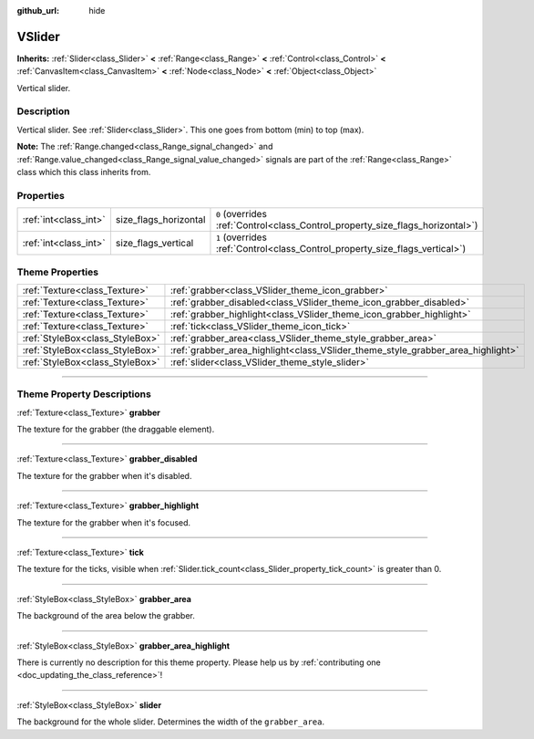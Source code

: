 :github_url: hide

.. DO NOT EDIT THIS FILE!!!
.. Generated automatically from Godot engine sources.
.. Generator: https://github.com/godotengine/godot/tree/3.5/doc/tools/make_rst.py.
.. XML source: https://github.com/godotengine/godot/tree/3.5/doc/classes/VSlider.xml.

.. _class_VSlider:

VSlider
=======

**Inherits:** :ref:`Slider<class_Slider>` **<** :ref:`Range<class_Range>` **<** :ref:`Control<class_Control>` **<** :ref:`CanvasItem<class_CanvasItem>` **<** :ref:`Node<class_Node>` **<** :ref:`Object<class_Object>`

Vertical slider.

.. rst-class:: classref-introduction-group

Description
-----------

Vertical slider. See :ref:`Slider<class_Slider>`. This one goes from bottom (min) to top (max).

\ **Note:** The :ref:`Range.changed<class_Range_signal_changed>` and :ref:`Range.value_changed<class_Range_signal_value_changed>` signals are part of the :ref:`Range<class_Range>` class which this class inherits from.

.. rst-class:: classref-reftable-group

Properties
----------

.. table::
   :widths: auto

   +-----------------------+-----------------------+--------------------------------------------------------------------------------+
   | :ref:`int<class_int>` | size_flags_horizontal | ``0`` (overrides :ref:`Control<class_Control_property_size_flags_horizontal>`) |
   +-----------------------+-----------------------+--------------------------------------------------------------------------------+
   | :ref:`int<class_int>` | size_flags_vertical   | ``1`` (overrides :ref:`Control<class_Control_property_size_flags_vertical>`)   |
   +-----------------------+-----------------------+--------------------------------------------------------------------------------+

.. rst-class:: classref-reftable-group

Theme Properties
----------------

.. table::
   :widths: auto

   +---------------------------------+---------------------------------------------------------------------------------+
   | :ref:`Texture<class_Texture>`   | :ref:`grabber<class_VSlider_theme_icon_grabber>`                                |
   +---------------------------------+---------------------------------------------------------------------------------+
   | :ref:`Texture<class_Texture>`   | :ref:`grabber_disabled<class_VSlider_theme_icon_grabber_disabled>`              |
   +---------------------------------+---------------------------------------------------------------------------------+
   | :ref:`Texture<class_Texture>`   | :ref:`grabber_highlight<class_VSlider_theme_icon_grabber_highlight>`            |
   +---------------------------------+---------------------------------------------------------------------------------+
   | :ref:`Texture<class_Texture>`   | :ref:`tick<class_VSlider_theme_icon_tick>`                                      |
   +---------------------------------+---------------------------------------------------------------------------------+
   | :ref:`StyleBox<class_StyleBox>` | :ref:`grabber_area<class_VSlider_theme_style_grabber_area>`                     |
   +---------------------------------+---------------------------------------------------------------------------------+
   | :ref:`StyleBox<class_StyleBox>` | :ref:`grabber_area_highlight<class_VSlider_theme_style_grabber_area_highlight>` |
   +---------------------------------+---------------------------------------------------------------------------------+
   | :ref:`StyleBox<class_StyleBox>` | :ref:`slider<class_VSlider_theme_style_slider>`                                 |
   +---------------------------------+---------------------------------------------------------------------------------+

.. rst-class:: classref-section-separator

----

.. rst-class:: classref-descriptions-group

Theme Property Descriptions
---------------------------

.. _class_VSlider_theme_icon_grabber:

.. rst-class:: classref-themeproperty

:ref:`Texture<class_Texture>` **grabber**

The texture for the grabber (the draggable element).

.. rst-class:: classref-item-separator

----

.. _class_VSlider_theme_icon_grabber_disabled:

.. rst-class:: classref-themeproperty

:ref:`Texture<class_Texture>` **grabber_disabled**

The texture for the grabber when it's disabled.

.. rst-class:: classref-item-separator

----

.. _class_VSlider_theme_icon_grabber_highlight:

.. rst-class:: classref-themeproperty

:ref:`Texture<class_Texture>` **grabber_highlight**

The texture for the grabber when it's focused.

.. rst-class:: classref-item-separator

----

.. _class_VSlider_theme_icon_tick:

.. rst-class:: classref-themeproperty

:ref:`Texture<class_Texture>` **tick**

The texture for the ticks, visible when :ref:`Slider.tick_count<class_Slider_property_tick_count>` is greater than 0.

.. rst-class:: classref-item-separator

----

.. _class_VSlider_theme_style_grabber_area:

.. rst-class:: classref-themeproperty

:ref:`StyleBox<class_StyleBox>` **grabber_area**

The background of the area below the grabber.

.. rst-class:: classref-item-separator

----

.. _class_VSlider_theme_style_grabber_area_highlight:

.. rst-class:: classref-themeproperty

:ref:`StyleBox<class_StyleBox>` **grabber_area_highlight**

.. container:: contribute

	There is currently no description for this theme property. Please help us by :ref:`contributing one <doc_updating_the_class_reference>`!

.. rst-class:: classref-item-separator

----

.. _class_VSlider_theme_style_slider:

.. rst-class:: classref-themeproperty

:ref:`StyleBox<class_StyleBox>` **slider**

The background for the whole slider. Determines the width of the ``grabber_area``.

.. |virtual| replace:: :abbr:`virtual (This method should typically be overridden by the user to have any effect.)`
.. |const| replace:: :abbr:`const (This method has no side effects. It doesn't modify any of the instance's member variables.)`
.. |vararg| replace:: :abbr:`vararg (This method accepts any number of arguments after the ones described here.)`
.. |static| replace:: :abbr:`static (This method doesn't need an instance to be called, so it can be called directly using the class name.)`
